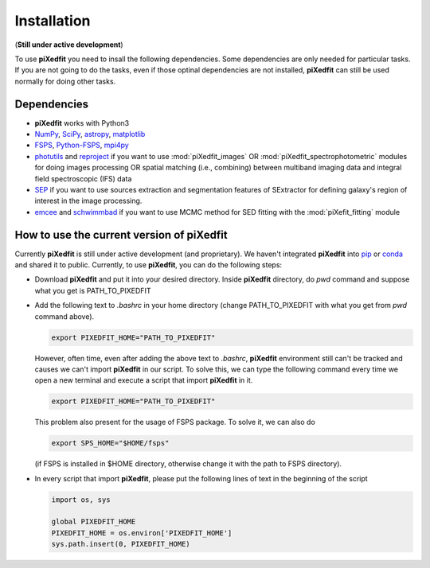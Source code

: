 Installation
============

(**Still under active development**)

To use **piXedfit** you need to insall the following dependencies. Some dependencies are only needed for particular tasks. If you are not going to do the tasks, even if those optinal dependencies are not installed, **piXedfit** can still be used normally for doing other tasks.  

Dependencies
------------

*	**piXedfit** works with Python3
*	`NumPy <https://numpy.org/>`_, `SciPy <https://www.scipy.org/>`_, `astropy <https://docs.astropy.org/en/stable/>`_, `matplotlib <https://matplotlib.org/>`_
*	`FSPS <https://github.com/cconroy20/fsps>`_, `Python-FSPS <https://dfm.io/python-fsps/current/>`_, `mpi4py <https://mpi4py.readthedocs.io/en/stable/index.html#>`_ 
*	`photutils <https://photutils.readthedocs.io/en/stable/>`_ and `reproject <https://reproject.readthedocs.io/en/stable/>`_ if you want to use :mod:`piXedfit_images` OR :mod:`piXedfit_spectrophotometric` modules for doing images processing OR spatial matching (i.e., combining) between multiband imaging data and integral field spectroscopic (IFS) data
*	`SEP <https://sep.readthedocs.io/en/v1.0.x/index.html>`_ if you want to use sources extraction and segmentation features of SExtractor for defining galaxy's region of interest in the image processing. 
*	`emcee <https://emcee.readthedocs.io/en/stable/>`_ and `schwimmbad <https://github.com/adrn/schwimmbad>`_ if you want to use MCMC method for SED fitting with the :mod:`piXefit_fitting` module


How to use the current version of piXedfit
------------------------------------------

Currently **piXedfit** is still under active development (and proprietary). We haven't integrated **piXedfit** into `pip <https://pypi.org/project/pip/>`_ or `conda <https://docs.conda.io/en/latest/>`_ and shared it to public. Currently, to use **piXedfit**, you can do the following steps:

*	Download **piXedfit** and put it into your desired directory. Inside **piXedfit** directory, do `pwd` command and suppose what you get is PATH_TO_PIXEDFIT
*	Add the following text to `.bashrc` in your home directory (change PATH_TO_PIXEDFIT with what you get from `pwd` command above).  

	.. code::

		export PIXEDFIT_HOME="PATH_TO_PIXEDFIT" 

	However, often time, even after adding the above text to `.bashrc`, **piXedfit** environment still can't be tracked and causes we can't import **piXedfit** in our script. To solve this, we can type the following command every time we open a new terminal and execute a script that import **piXedfit** in it.      

	.. code::

		export PIXEDFIT_HOME="PATH_TO_PIXEDFIT" 

	This problem also present for the usage of FSPS package. To solve it, we can also do

	.. code::

		export SPS_HOME="$HOME/fsps"

	(if FSPS is installed in $HOME directory, otherwise change it with the path to FSPS directory).

*	In every script that import **piXedfit**, please put the following lines of text in the beginning of the script

	.. code-block:: python

		import os, sys

		global PIXEDFIT_HOME
		PIXEDFIT_HOME = os.environ['PIXEDFIT_HOME']
		sys.path.insert(0, PIXEDFIT_HOME)  




